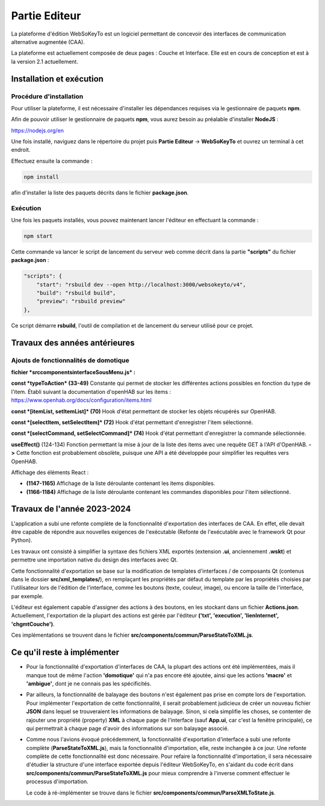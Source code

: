 Partie Editeur
==================

La plateforme d'édition WebSoKeyTo est un logiciel permettant de concevoir des interfaces de communication alternative augmentée (CAA).

La plateforme est actuellement composée de deux pages : Couche et Interface.
Elle est en cours de conception et est à la version 2.1 actuellement.

Installation et exécution
--------------------------

Procédure d'installation
~~~~~~~~~~~~~~~~~~~~~~~~

Pour utiliser la plateforme, il est nécessaire d'installer les dépendances requises via le gestionnaire de paquets **npm**.

Afin de pouvoir utiliser le gestionnaire de paquets **npm**, vous aurez besoin au préalable d'installer **NodeJS** :

https://nodejs.org/en

Une fois installé, naviguez dans le répertoire du projet puis **Partie Editeur** -> **WebSoKeyTo** et ouvrez un terminal à cet endroit.

Effectuez ensuite la commande :

.. code-block:: bash

    npm install

afin d'installer la liste des paquets décrits dans le fichier **package.json**.

Exécution
~~~~~~~~~

Une fois les paquets installés, vous pouvez maintenant lancer l'éditeur en effectuant la commande :

.. code-block:: bash

    npm start

Cette commande va lancer le script de lancement du serveur web comme décrit dans la partie **"scripts"** du fichier **package.json** :

.. code-block:: json

    "scripts": {
        "start": "rsbuild dev --open http://localhost:3000/websokeyto/v4",
        "build": "rsbuild build",
        "preview": "rsbuild preview"
    },

Ce script démarre **rsbuild**, l'outil de compilation et de lancement du serveur utilisé pour ce projet.

Travaux des années antérieures
-------------------------------

Ajouts de fonctionnalités de domotique
~~~~~~~~~~~~~~~~~~~~~~~~~~~~~~~~~~~~~~

**fichier *src\components\interface\SousMenu.js* :**

**const *typeToAction* (33-49)**  
Constante qui permet de stocker les différentes actions possibles en fonction du type de l'item.
Établi suivant la documentation d'openHAB sur les items : https://www.openhab.org/docs/configuration/items.html

**const *[itemList, setItemList]* (70)**  
Hook d'état permettant de stocker les objets récupérés sur OpenHAB.

**const *[selectItem, setSelectItem]* (72)**  
Hook d'état permettant d'enregistrer l'item sélectionné.

**const *[selectCommand, setSelectCommand]* (74)**  
Hook d'état permettant d'enregistrer la commande sélectionnée.

**useEffect()** (124-134)  
Fonction permettant la mise à jour de la liste des items avec une requête GET à l'API d'OpenHAB.  
**->** Cette fonction est probablement obsolète, puisque une API a été développée pour simplifier les requêtes vers OpenHAB.

Affichage des éléments React :

- **(1147-1165)**  
  Affichage de la liste déroulante contenant les items disponibles.

- **(1166-1184)**  
  Affichage de la liste déroulante contenant les commandes disponibles pour l'item sélectionné.

Travaux de l'année 2023-2024
----------------------------

L'application a subi une refonte complète de la fonctionnalité d'exportation des interfaces de CAA.
En effet, elle devait être capable de répondre aux nouvelles exigences de l'exécutable (Refonte de l'exécutable avec le framework Qt pour Python).

Les travaux ont consisté à simplifier la syntaxe des fichiers XML exportés (extension **.ui**, anciennement **.wskt**) et permettre une importation native du design des interfaces avec Qt.

Cette fonctionnalité d'exportation se base sur la modification de templates d'interfaces / de composants Qt (contenus dans le dossier **src/xml_templates/**), en remplaçant les propriétés par défaut du template par les propriétés choisies par l'utilisateur lors de l'édition de l'interface, comme les boutons (texte, couleur, image), ou encore la taille de l'interface, par exemple.

L'éditeur est également capable d'assigner des actions à des boutons, en les stockant dans un fichier **Actions.json**.  
Actuellement, l'exportation de la plupart des actions est gérée par l'éditeur **('txt', 'execution', 'lienInternet', 'chgmtCouche')**.

Ces implémentations se trouvent dans le fichier **src/components/commun/ParseStateToXML.js**.

Ce qu'il reste à implémenter
----------------------------

- Pour la fonctionnalité d'exportation d'interfaces de CAA, la plupart des actions ont été implémentées, mais il manque tout de même l'action **'domotique'** qui n'a pas encore été ajoutée, ainsi que les actions **'macro'** et **'ambigue'**, dont je ne connais pas les spécificités.
\

- Par ailleurs, la fonctionnalité de balayage des boutons n'est également pas prise en compte lors de l'exportation.  
  Pour implémenter l'exportation de cette fonctionnalité, il serait probablement judicieux de créer un nouveau fichier **JSON** dans lequel se trouveraient les informations de balayage. Sinon, si cela simplifie les choses, se contenter de rajouter une propriété (property) **XML** à chaque page de l'interface (sauf **App.ui**, car c'est la fenêtre principale), ce qui permettrait à chaque page d'avoir des informations sur son balayage associé.
\

- Comme nous l'avions évoqué précédemment, la fonctionnalité d'exportation d'interface a subi une refonte complète (**ParseStateToXML.js**), mais la fonctionnalité d'importation, elle, reste inchangée à ce jour.  
  Une refonte complète de cette fonctionnalité est donc nécessaire.  
  Pour refaire la fonctionnalité d'importation, il sera nécessaire d'étudier la structure d'une interface exportée depuis l'éditeur WebSoKeyTo, en s'aidant du code écrit dans **src/components/commun/ParseStateToXML.js** pour mieux comprendre à l'inverse comment effectuer le processus d'importation.

  Le code à ré-implémenter se trouve dans le fichier **src/components/commun/ParseXMLToState.js**.
